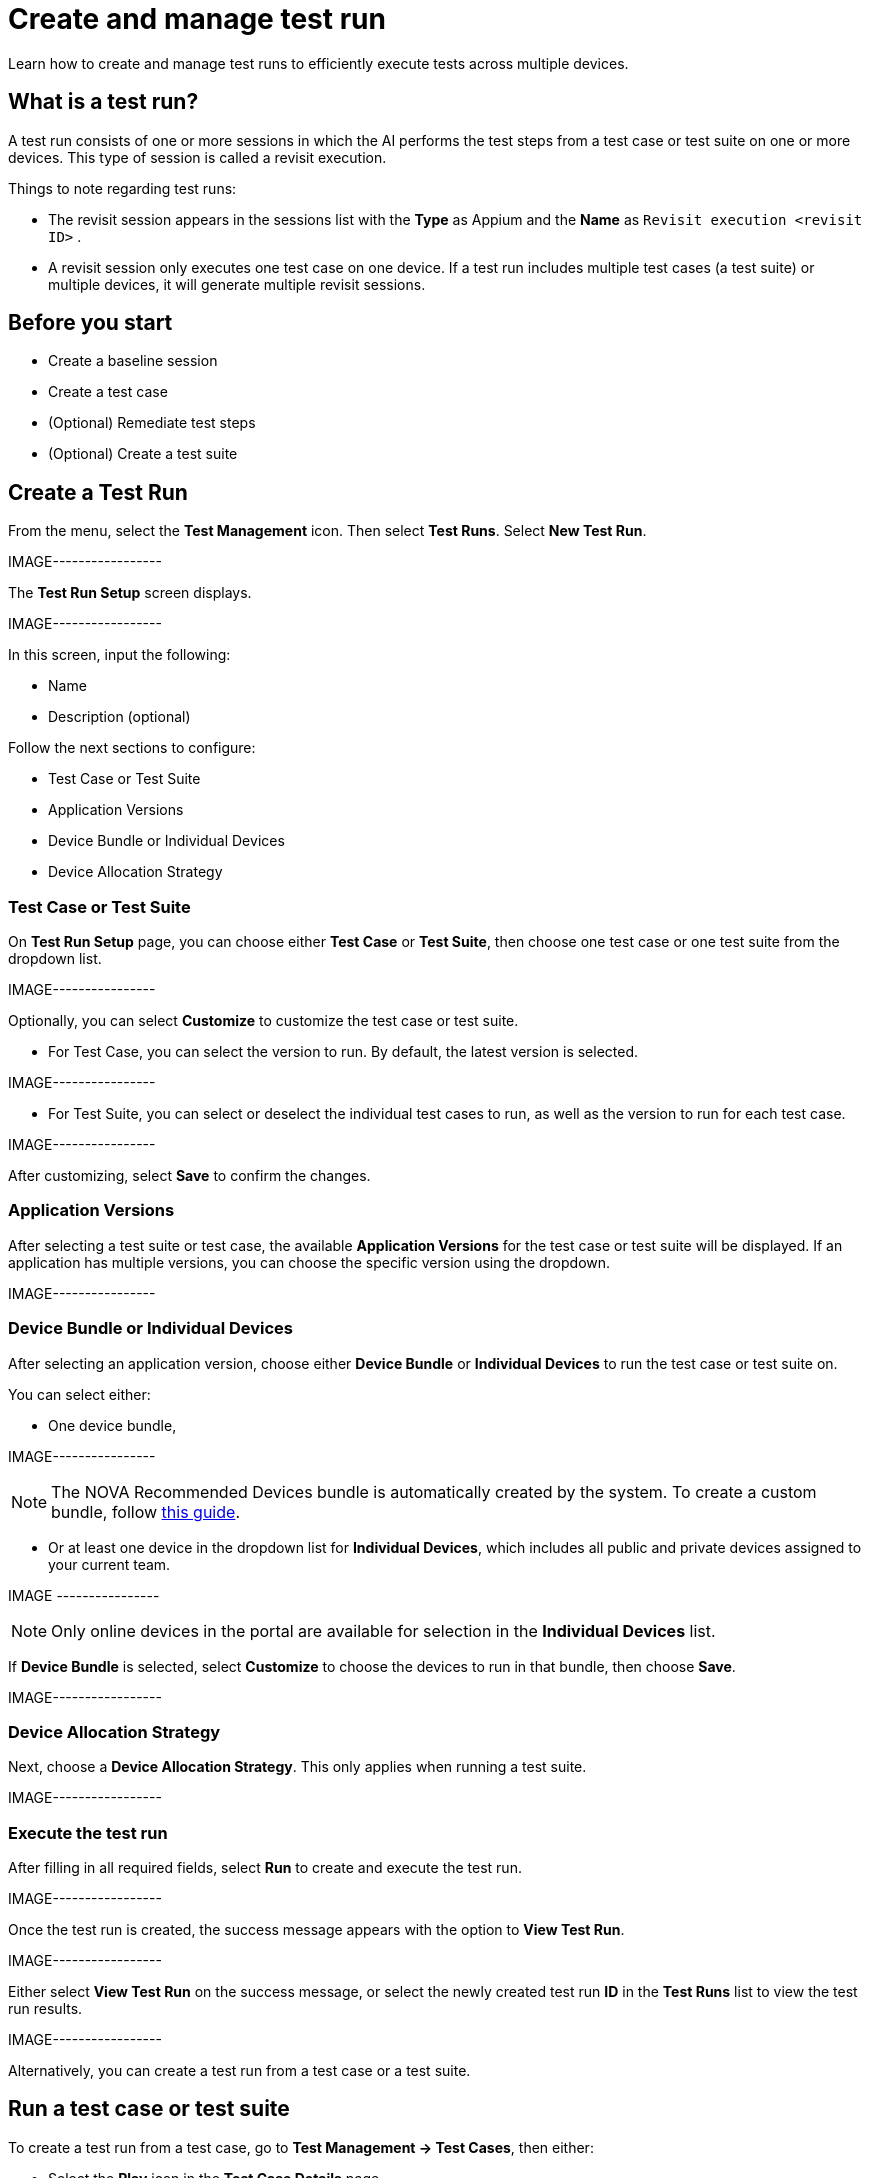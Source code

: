 = Create and manage test run
:navtitle: Create and manage test run

Learn how to create and manage test runs to efficiently execute tests across multiple devices.

== What is a test run?

A test run consists of one or more sessions in which the AI performs the test steps from a test case or test suite on one or more devices. This type of session is called a revisit execution.

Things to note regarding test runs:

* The revisit session appears in the sessions list with the *Type* as Appium and the *Name* as `Revisit execution <revisit ID>` .
* A revisit session only executes one test case on one device. If a test run includes multiple test cases (a test suite) or multiple devices, it will generate multiple revisit sessions.

== Before you start

* Create a baseline session
* Create a test case
* (Optional) Remediate test steps
* (Optional) Create a test suite

== Create a Test Run

From the menu, select the *Test Management* icon. Then select *Test Runs*.
Select *New Test Run*.

IMAGE-----------------

The *Test Run Setup* screen displays.

IMAGE-----------------

In this screen, input the following:

* Name
* Description (optional)

Follow the next sections to configure:

* Test Case or Test Suite
* Application Versions
* Device Bundle or Individual Devices
* Device Allocation Strategy

=== Test Case or Test Suite

On *Test Run Setup* page, you can choose either *Test Case* or *Test Suite*, then choose one test case or one test suite from the dropdown list.

IMAGE----------------

Optionally, you can select *Customize* to customize the test case or test suite.

* For Test Case, you can select the version to run. By default, the latest version is selected.

IMAGE----------------

* For Test Suite, you can select or deselect the individual test cases to run, as well as the version to run for each test case.

IMAGE----------------

After customizing, select *Save* to confirm the changes.

=== Application Versions

After selecting a test suite or test case, the available *Application Versions* for the test case or test suite will be displayed. If an application has multiple versions, you can choose the specific version using the dropdown.

IMAGE----------------

=== Device Bundle or Individual Devices

After selecting an application version, choose either *Device Bundle* or *Individual Devices* to run the test case or test suite on.

You can select either:

* One device bundle,

IMAGE----------------

NOTE: The NOVA Recommended Devices bundle is automatically created by the system. To create a custom bundle, follow https://docs.kobiton.com/organization/device-bundles/create-a-device-bundle[this guide].

* Or at least one device in the dropdown list for *Individual Devices*, which includes all public and private devices assigned to your current team.

IMAGE ----------------

NOTE: Only online devices in the portal are available for selection in the *Individual Devices* list.

If *Device Bundle* is selected, select *Customize* to choose the devices to run in that bundle, then choose *Save*.

IMAGE-----------------

=== Device Allocation Strategy

Next, choose a *Device Allocation Strategy*. This only applies when running a test suite.

IMAGE-----------------

=== Execute the test run

After filling in all required fields, select *Run* to create and execute the test run.

IMAGE-----------------

Once the test run is created, the success message appears with the option to *View Test Run*.

IMAGE-----------------

Either select *View Test Run* on the success message, or select the newly created test run *ID* in the *Test Runs* list to view the test run results.

IMAGE-----------------

Alternatively, you can create a test run from a test case or a test suite.

== Run a test case or test suite

To create a test run from a test case, go to *Test Management → Test Cases*, then either:

* Select the *Play* icon in the *Test Case Details* page.

IMAGE-----------------

* Choose the *3-dot* icon under *Actions* in the Test Case list, then select *Run Test Case*.

To create a test run from a test suite, go to *Test Management → Test Suite*, choose the *3-dot* icon, then select *Run Test Suite*.

IMAGE-----------------

The *Test Run Setup* displays with the following information pre-filled:

* Test Case or Test Suite
* Application Versions

Choose the *Device Bundle* or *Individual Devices* to run on and *Device Allocation Strategy* (if needed), then select *Run* to create and execute the test run.

== Rerun a test run

After creating a test Run, you can quickly create a new test run with the same setup. This is called a rerun.

To do this, select the *3-dot* icon in the *Test Runs* list or *Test Run Results* page, then select *Rerun Test Run*.

IMAGE-----------------

The *Test Run Setup* uses the last run’s configuration, pre-filling the following informating with the same values selected in the original test run:

* Test Case or Test Suite
* Application Versions
* Individual Devices or Device Bundle
* Device Allocation Strategy

Select *Run* to create and execute the test run.

== Manage a test run

To manage a test run, select the *Test Management* icon from the menu, then select *Test Runs*.

The Test Run list page displays.

IMAGE-----------------

On this page, you can do the following:

* Search for test run by name, tags, OS, created by, and created on.
* Open the *Test Run Results* page by selecting the test run *ID*.
* Select the *3-dot* icon, then:
** *Rerun Test Run* to create a new test run with the same setup.
** *Terminate Test Run* to terminate all running revisit session(s).
** *Delete Test Run* to delete the test run.

